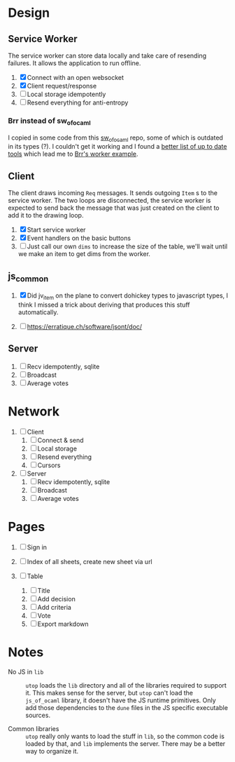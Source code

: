 * Design

** Service Worker

The service worker can store data locally and take care of resending
failures. It allows the application to run offline.

1. [X] Connect with an open websocket
2. [X] Client request/response
4. [ ] Local storage idempotently
5. [ ] Resend everything for anti-entropy

*** Brr instead of sw_of_ocaml

I copied in some code from this [[https://github.com/derui/sw_of_ocaml][sw_of_ocaml]] repo, some of which is
outdated in its types (?). I couldn't get it working and I found a
[[https://ocamlverse.net/content/web_networking.html#ocaml-to-javascript][better list of up to date tools]] which lead me to [[https://github.com/dbuenzli/brr/blob/master/test/test_worker.ml][Brr's worker example]].

** Client

The client draws incoming ~Req~ messages. It sends outgoing ~Item~ s
to the service worker. The two loops are disconnected, the service
worker is expected to send back the message that was just created on
the client to add it to the drawing loop.

1. [X] Start service worker
2. [X] Event handlers on the basic buttons
3. [ ] Just call our own ~dims~ to increase the size of the table,
   we'll wait until we make an item to get dims from the worker.

** js_common

1. [X] Did jv_item on the plane to convert dohickey types to
   javascript types, I think I missed a trick about deriving that
   produces this stuff automatically.

2. [ ] https://erratique.ch/software/jsont/doc/

** Server

1. [ ] Recv idempotently, sqlite
2. [ ] Broadcast
3. [ ] Average votes

* Network

1. [ ] Client
   1. [ ] Connect & send
   2. [ ] Local storage
   3. [ ] Resend everything
   4. [ ] Cursors

2. [ ] Server
   1. [ ] Recv idempotently, sqlite
   2. [ ] Broadcast
   3. [ ] Average votes

* Pages

1. [ ] Sign in

2. [ ] Index of all sheets, create new sheet via url

3. [ ] Table
   1. [ ] Title
   2. [ ] Add decision
   3. [ ] Add criteria
   4. [ ] Vote
   5. [ ] Export markdown

* Notes

- No JS in =lib= :: =utop= loads the =lib= directory and all of the
  libraries required to support it. This makes sense for the server,
  but =utop= can't load the =js_of_ocaml= library, it doesn't have
  the JS runtime primitives. Only add those dependencies to the
  =dune= files in the JS specific executable sources.

- Common libraries :: =utop= really only wants to load the stuff in
  =lib=, so the common code is loaded by that, and =lib= implements
  the server. There may be a better way to organize it.
